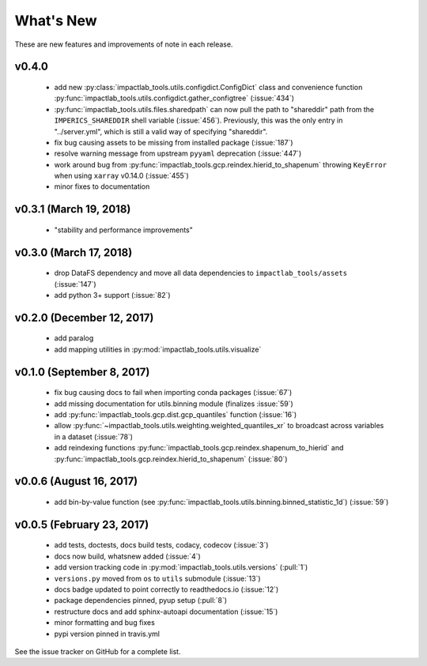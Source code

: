 What's New
==========

These are new features and improvements of note in each release.

v0.4.0
------

 - add new :py:class:`impactlab_tools.utils.configdict.ConfigDict` class and convenience function :py:func:`impactlab_tools.utils.configdict.gather_configtree` (:issue:`434`)

 - :py:func:`impactlab_tools.utils.files.sharedpath` can now pull the path to "shareddir" path from the ``IMPERICS_SHAREDDIR`` shell variable (:issue:`456`). Previously, this was the only entry in "../server.yml", which is still a valid way of specifying "shareddir".

 - fix bug causing assets to be missing from installed package (:issue:`187`)

 - resolve warning message from upstream ``pyyaml`` deprecation (:issue:`447`)

 - work around bug from :py:func:`impactlab_tools.gcp.reindex.hierid_to_shapenum` throwing ``KeyError`` when using ``xarray`` v0.14.0 (:issue:`455`)

 - minor fixes to documentation

v0.3.1 (March 19, 2018)
-----------------------

 - "stability and performance improvements"

v0.3.0 (March 17, 2018)
-----------------------

 - drop DataFS dependency and move all data dependencies to ``impactlab_tools/assets`` (:issue:`147`)
 - add python 3+ support (:issue:`82`)

v0.2.0 (December 12, 2017)
--------------------------

 - add paralog
 - add mapping utilities in :py:mod:`impactlab_tools.utils.visualize`

v0.1.0 (September 8, 2017)
--------------------------

  - fix bug causing docs to fail when importing conda packages (:issue:`67`)
  - add missing documentation for utils.binning module (finalizes :issue:`59`)
  - add :py:func:`impactlab_tools.gcp.dist.gcp_quantiles` function (:issue:`16`)
  - allow :py:func:`~impactlab_tools.utils.weighting.weighted_quantiles_xr` to broadcast across variables in a dataset (:issue:`78`)
  - add reindexing functions :py:func:`impactlab_tools.gcp.reindex.shapenum_to_hierid` and :py:func:`impactlab_tools.gcp.reindex.hierid_to_shapenum` (:issue:`80`)

v0.0.6 (August 16, 2017)
------------------------

  - add bin-by-value function (see :py:func:`impactlab_tools.utils.binning.binned_statistic_1d`) (:issue:`59`)

v0.0.5 (February 23, 2017)
----------------------------

  - add tests, doctests, docs build tests, codacy, codecov (:issue:`3`)
  - docs now build, whatsnew added (:issue:`4`)
  - add version tracking code in :py:mod:`impactlab_tools.utils.versions` (:pull:`1`)
  - ``versions.py`` moved from ``os`` to ``utils`` submodule (:issue:`13`)
  - docs badge updated to point correctly to readthedocs.io (:issue:`12`)
  - package dependencies pinned, pyup setup (:pull:`8`)
  - restructure docs and add sphinx-autoapi documentation (:issue:`15`)
  - minor formatting and bug fixes
  - pypi version pinned in travis.yml


See the issue tracker on GitHub for a complete list.

